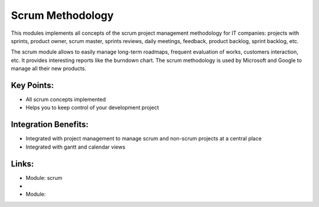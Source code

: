 Scrum Methodology
=================

This modules implements all concepts of the scrum project management
methodology for IT companies: projects with sprints, product owner, scrum
master, sprints reviews, daily meetings, feedback, product backlog, sprint
backlog, etc.

The scrum module allows to easily manage long-term roadmaps, frequent
evaluation of works, customers interaction, etc. It provides interesting
reports like the burndown chart. The scrum methodology is used by Microsoft
and Google to manage all their new products.

.. raw:: html
 
 <a target="_blank" href="../images/scrum_methodology_screenshot.png"><img src="../images_small/scrum_methodology_screenshot.png" class="screenshot" /></a>


Key Points:
-----------

* All scrum concepts implemented
* Helps you to keep control of your development project

Integration Benefits:
---------------------

* Integrated with project management to manage scrum and non-scrum projects at a central place
* Integrated with gantt and calendar views

Links:
------
* Module: scrum

*
  .. raw:: html
  
    <a target="_blank" href="http://controlchaos.com">Website</a>
* Module:

